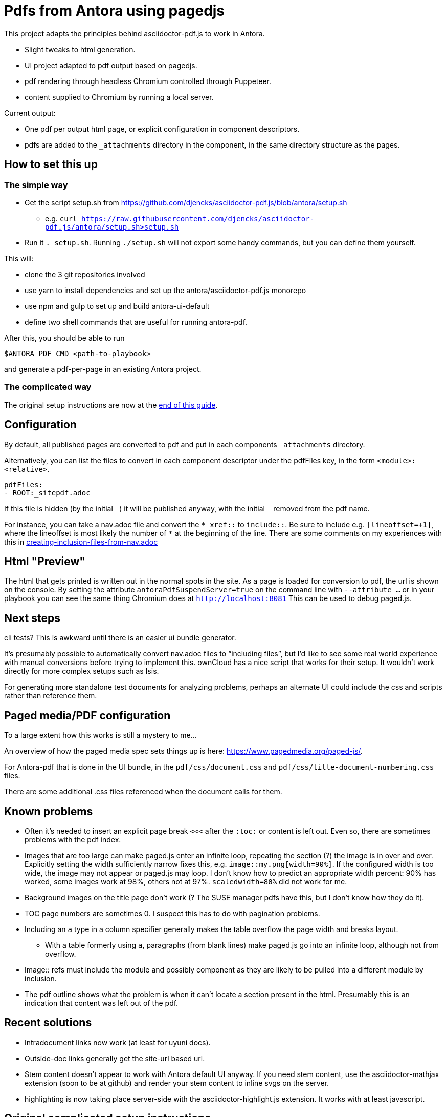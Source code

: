 = Pdfs from Antora using pagedjs

This project adapts the principles behind asciidoctor-pdf.js to work in Antora.

* Slight tweaks to html generation.
* UI project adapted to pdf output based on pagedjs.
* pdf rendering through headless Chromium controlled through Puppeteer.
* content supplied to Chromium by running a local server.

Current output:

* One pdf per output html page, or explicit configuration in component descriptors.
* pdfs are added to the `_attachments` directory in the component, in the same directory structure as the pages.

== How to set this up

=== The simple way

* Get the script setup.sh from https://github.com/djencks/asciidoctor-pdf.js/blob/antora/setup.sh
** e.g. `curl https://raw.githubusercontent.com/djencks/asciidoctor-pdf.js/antora/setup.sh>setup.sh`
* Run it `. setup.sh`.
Running `./setup.sh` will not export some handy commands, but you can define them yourself.

This will:

* clone the 3 git repositories involved
* use yarn to install dependencies and set up the antora/asciidoctor-pdf.js monorepo
* use npm and gulp to set up and build antora-ui-default
* define two shell commands that are useful for running antora-pdf.

After this, you should be able to run
----
$ANTORA_PDF_CMD <path-to-playbook>
----
and generate a pdf-per-page in an existing Antora project.

=== The complicated way

The original setup instructions are now at the xref:#_original_complicated_setup_instructions[end of this guide].


== Configuration

By default, all published pages are converted to pdf and put in each components `_attachments` directory.

Alternatively, you can list the files to convert in each component descriptor under the pdfFiles key, in the form `<module>:<relative>`.

----
pdfFiles:
- ROOT:_sitepdf.adoc
----

If this file is hidden (by the initial `\_`) it will be published anyway, with the initial `_` removed from the pdf name.

For instance, you can take a nav.adoc file and convert the `* \xref::` to `include::`.
Be sure to include e.g. `[lineoffset=+1]`, where the lineoffset is most likely the number of `*` at the beginning of the line.
There are some comments on my experiences with this in link:creating-inclusion-files-from-nav.adoc[]

== Html "Preview"

The html that gets printed is written out in the normal spots in the site.
As a page is loaded for conversion to pdf, the url is shown on the console.
By setting the attribute `antoraPdfSuspendServer=true` on the command line with `--attribute ...` or in your playbook you can see the same thing Chromium does at `http://localhost:8081`
This can be used to debug paged.js.

== Next steps

cli tests? This is awkward until there is an easier ui bundle generator.

It's presumably possible to automatically convert nav.adoc files to "`including files`", but I'd like to see some real world experience with manual conversions before trying to implement this.
ownCloud has a nice script that works for their setup.
It wouldn't work directly for more complex setups such as Isis.

For generating more standalone test documents for analyzing problems, perhaps an alternate UI could include the css and scripts rather than reference them.

== Paged media/PDF configuration

To a large extent how this works is still a mystery to me...

An overview of how the paged media spec sets things up is here: link:https://www.pagedmedia.org/paged-js/[].

For Antora-pdf that is done in the UI bundle, in the `pdf/css/document.css` and `pdf/css/title-document-numbering.css` files.

There are some additional .css files referenced when the document calls for them.

== Known problems

* Often it's needed to insert an explicit page break `<<<` after the `:toc:` or content is left out.
Even so, there are sometimes problems with the pdf index.
* Images that are too large can make paged.js enter an infinite loop, repeating the section (?) the image is in over and over.
Explicitly setting the width sufficiently narrow fixes this, e.g. `image::my.png[width=90%]`.
If the configured width is too wide, the image may not appear or paged.js may loop.
I don't know how to predict an appropriate width percent: 90% has worked, some images work at 98%, others not at 97%.
`scaledwidth=80%` did not work for me.
* Background images on the title page don't work (? The SUSE manager pdfs have this, but I don't know how they do it).
* TOC page numbers are sometimes 0.
I suspect this has to do with pagination problems.
* Including an `a` type in a column specifier generally makes the table overflow the page width and breaks layout.
** With a table formerly using `a`, paragraphs (from blank lines) make paged.js go into an infinite loop, although not from overflow.
* Image:: refs must include the module and possibly component as they are likely to be pulled into a different module by inclusion.
* The pdf outline shows what the problem is when it can't locate a section present in the html.
Presumably this is an indication that content was left out of the pdf.

== Recent solutions

* Intradocument links now work (at least for uyuni docs).
* Outside-doc links generally get the site-url based url.
* Stem content doesn't appear to work with Antora default UI anyway.
If you need stem content, use the asciidoctor-mathjax extension (soon to be at github) and render your stem content to inline svgs on the server.
* highlighting is now taking place server-side with the asciidoctor-highlight.js extension.
It works with at least javascript.

== Original complicated setup instructions

The (relative) paths shown in this guide all reflect the relative project layouts on my system.

----
~/projects/antora/antora
~/projects/asciidoctor/asciidoctor-pdf.js
----

You will need to adjust paths to suit the project locations you choose.

=== Antora

You need a local copy of Antora with several MRs applied.

* link:https://gitlab.com/antora/antora/merge_requests/423[Upgrade to Asciidoctor.js 2.0.x]
* link:https://gitlab.com/antora/antora/merge_requests/440[Allow a custom converter to replace/override the default HTML5 converter]
* A fix for link:https://gitlab.com/antora/antora/issues/552[cli should allow specifying UI start_path as well as the UI bundle itself]

The plausible way to get this is by cloning my link:https://gitlab.com/djencks/antora[Antora fork] and checking out the `issue-522-347-548-asciidoctor-2-delegating-converters-explicit-converters` branch.
Note the name of this branch no longer reflects it's contents.

=== This project, asciidoctor-pdf.js, antora branch

After you've cloned (from my fork) and switched to this branch, modify this projects root package.json to link the projects.
The monorepo configuration is at the end of package.json:

----
"workspaces": [
    "packages/*",
    "../../antora/antora/packages/*"
  ]
----

Modify the second line to contain the relative path between projects in your installation.
Finally run yarn in this project to set up the monorepo here.

== Set up a way to run your local copy of antora

in e.g. `~/.profile`, `export ANTORA_DEV=~/projects/antora/antora/node_modules/.bin/antora`

== UI

Get the `pdf-with-hbs` `antora-ui-default` branch from link:https://gitlab.com/djencks/antora-ui-default[my fork] and build it.
You'll need the path to it for your playbook or command line.

Alternatively the UI bundle may be available from `https://gitlab.com/djencks/antora-ui-default/-/jobs/artifacts/pdf-with-hbs/raw/build/ui-pdf-bundle.zip?job=bundle-stable`.

== (Optional) Set up your playbook if you want a simpler command line

----
ui:
  bundle:
    url: ./../../../antora-ui-default/build/ui-pdf-bundle.zip
    snapshot: true
    start_path: pdf
----

== Running

A typical command line in this directory, specifying both UI bundle and start_path:
----
 $ANTORA_DEV ../../antora/simple-examples/multiple-components/xrefs/antora-playbook.yml  --stacktrace --generator ./node_modules/\@antora-pdf/pdf-generator  --ui-bundle-url ../../antora/antora-ui-default/build/ui-pdf-bundle.zip --ui-start-path pdf
----

The pipeline module must be referred to with a local file path.

